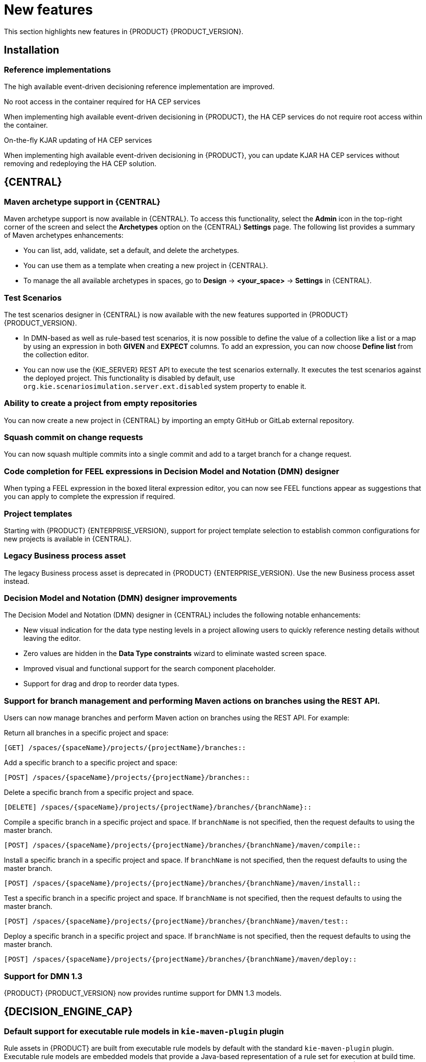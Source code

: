 [id='rn-whats-new-con']
= New features

This section highlights new features in {PRODUCT} {PRODUCT_VERSION}.

== Installation

=== Reference implementations

The high available event-driven decisioning reference implementation are improved.

.No root access in the container required for HA CEP services
When implementing high available event-driven decisioning in {PRODUCT}, the HA CEP services do not require root access within the container.

.On-the-fly KJAR updating of HA CEP services
When implementing high available event-driven decisioning in {PRODUCT}, you can update KJAR HA CEP services without removing and redeploying the HA CEP solution.

== {CENTRAL}

=== Maven archetype support in {CENTRAL}

Maven archetype support is now available in {CENTRAL}. To access this functionality, select the *Admin* icon in the top-right corner of the screen and select the *Archetypes* option on the {CENTRAL} *Settings* page. The following list provides a summary of Maven archetypes enhancements:

* You can list, add, validate, set a default, and delete the archetypes.
* You can use them as a template when creating a new project in {CENTRAL}.
* To manage the all available archetypes in spaces, go to *Design* -> *<your_space>* -> *Settings* in {CENTRAL}.

=== Test Scenarios

The test scenarios designer in {CENTRAL} is now available with the new features supported in {PRODUCT} {PRODUCT_VERSION}.

* In DMN-based as well as rule-based test scenarios, it is now possible to define the value of a collection like a list or a map by using an expression in both *GIVEN* and *EXPECT* columns. To add an expression,  you can now choose *Define list* from the collection editor.
* You can now use the {KIE_SERVER} REST API to execute the test scenarios externally. It executes the test scenarios against the deployed project. This functionality is disabled by default, use `org.kie.scenariosimulation.server.ext.disabled` system property to enable it.

=== Ability to create a project from empty repositories

You can now create a new project in {CENTRAL} by importing an empty GitHub or GitLab external repository.

=== Squash commit on change requests

You can now squash multiple commits into a single commit and add to a target branch for a change request.

ifdef::PAM[]

=== Navigation from subprocess instance to parent process instance using the process instance page in {CENTRAL}

The process instance page in {CENTRAL} is now available with new navigation features for the parent and subprocess instance.

* In the *Instance Details* tab, you can now click the *Parent Process Instance ID* field to navigate to the parent *Instance Details* tab.
* In the *Diagram* tab, you can now see a new menu containing links of the parent process and subprocess to navigate between the subprocess and parent process *Diagram* tab.

endif::PAM[]

=== Code completion for FEEL expressions in Decision Model and Notation (DMN) designer

When typing a FEEL expression in the boxed literal expression editor, you can now see FEEL functions appear as suggestions that you can apply to complete the expression if required.

=== Project templates

Starting with {PRODUCT} {ENTERPRISE_VERSION}, support for project template selection to establish common configurations for new projects is available in {CENTRAL}.

=== Legacy Business process asset

The legacy Business process asset is deprecated in {PRODUCT} {ENTERPRISE_VERSION}. Use the new Business process asset instead.

=== Decision Model and Notation (DMN) designer improvements

The Decision Model and Notation (DMN) designer in {CENTRAL} includes the following notable enhancements:

* New visual indication for the data type nesting levels in a project allowing users to quickly reference nesting details without leaving the editor.
* Zero values are hidden in the *Data Type constraints* wizard to eliminate wasted screen space.
* Improved visual and functional support for the search component placeholder.
* Support for drag and drop to reorder data types.

ifdef::PAM[]

=== New `CaseLogCleanupCommand` command

Starting with {PRODUCT} {ENTERPRISE_VERSION}, support for the `CaseLogCleanupCommand` command to clean up cases based on different parameters.

endif::PAM[]

=== Support for branch management and performing Maven actions on branches using the REST API.

Users can now manage branches and perform Maven action on branches using the REST API. For example:

Return all branches in a specific project and space:
----
[GET] /spaces/{spaceName}/projects/{projectName}/branches::
----

Add a specific branch to a specific project and space:
----
[POST] /spaces/{spaceName}/projects/{projectName}/branches::
----

Delete a specific branch from a specific project and space.
----
[DELETE] /spaces/{spaceName}/projects/{projectName}/branches/{branchName}::
----

Compile a specific branch in a specific project and space. If `branchName` is not specified, then the request defaults to using the master branch.
----
[POST] /spaces/{spaceName}/projects/{projectName}/branches/{branchName}/maven/compile::
----

Install a specific branch in a specific project and space. If `branchName` is not specified, then the request defaults to using the master branch.
----
[POST] /spaces/{spaceName}/projects/{projectName}/branches/{branchName}/maven/install::
----

Test a specific branch in a specific project and space. If `branchName` is not specified, then the request defaults to using the master branch.
----
[POST] /spaces/{spaceName}/projects/{projectName}/branches/{branchName}/maven/test::
----

Deploy a specific branch in a specific project and space. If `branchName` is not specified, then the request defaults to using the master branch.
----
[POST] /spaces/{spaceName}/projects/{projectName}/branches/{branchName}/maven/deploy::
----

=== Support for DMN 1.3

{PRODUCT} {PRODUCT_VERSION} now provides runtime support for DMN 1.3 models.

== {DECISION_ENGINE_CAP}

=== Default support for executable rule models in `kie-maven-plugin` plugin

Rule assets in {PRODUCT} are built from executable rule models by default with the standard `kie-maven-plugin` plugin. Executable rule models are embedded models that provide a Java-based representation of a rule set for execution at build time. The executable model is a more efficient alternative to the standard asset packaging in previous versions of {PRODUCT} and enables KIE containers and KIE bases to be created more quickly, especially when you have large lists of DRL (Drools Rule Language) files and other {PRODUCT} assets.

If you are upgrading to {PRODUCT} {PRODUCT_VERSION} from a previous version of the product and you have not already enabled executable rule models, you must add the required dependency to your existing {PRODUCT} projects so that your rule assets are built from executable models in {PRODUCT} {PRODUCT_VERSION}.

For instructions on enabling executable rule models when upgrading to {PRODUCT} {PRODUCT_VERSION}, see
ifdef::DM,PAM[]
{URL_PATCHING_UPGRADING}#executable-model-upgrading-proc_patching-upgrading[_{PATCHING_UPGRADING}_].
endif::[]
ifdef::DROOLS,JBPM,OP[]
xref:executable-model-upgrading-proc_packaging-deploying[].
endif::[]

For more information about executable rule models, see
ifdef::DM,PAM[]
{URL_PACKAGING_DEPLOYING_PROJECT}#executable-model-con_packaging-deploying[_{PACKAGING_DEPLOYING_PROJECT}_].
endif::[]
ifdef::DROOLS,JBPM,OP[]
xref:executable-model-con_packaging-deploying[].
endif::[]

== Integration

=== Spring Boot applications

Spring Boot applications now provide Spring bean support for the `notificationlistener` class.

== {PLANNER}

=== Added Spring Boot starter

Added Spring Boot starter feature. You can use the Spring Boot starter to avoid common issues with classloading and allows you to use application.properties to overwrite the solver configuration. The `solverConfig.xml` file is no longer required because the starter automatically detects `@PlanningSolution` and `@PlanningEntity` annotations.
The constraint streams API is improved. You can now modify your streams using the `groupBy()` building block.

=== SolverManager

You can use SolverManager as wrapper for one or more Solver instances to simplify planning REST API and other enterprise services. The `solve(…​)` methods differ from the normal `Solver.solve(…​)` method. For example,

* `SolverManager.solve(…​)` schedules a problem for asynchronous solving without blocking the calling thread. This avoids timeout issues of HTTP and other technologies. It returns immediately.
* `SolverManager.solve(…​)` solves multiple planning problems of the same domain, in parallel.

SolverManager supports batch solving and solving that displays the progress to the end-user. For example,
----
public class TimeTableService {
    private SolverManager<TimeTable, Long> solverManager;

    // Returns immediately, ok to expose as a REST service
    public void solve(Long timeTableId) {
        solverManager.solveAndListen(timeTableId,
            // Called once, when solving starts
            this::findById,
            // Called multiple times, for every best solution change
            this::save);
    }
    public TimeTable findById(Long timeTableId) {...}
    public void save(TimeTable timeTable) {...}
    public void stopSolving(Long timeTableId) {
        solverManager.terminateEarly(timeTableId);
    }
}
----

== {OPENSHIFT}

=== Support for Git hooks in operator deployment on {OPENSHIFT}

When deploying {PRODUCT} on {OPENSHIFT} using the operator, you can configure Git hooks to enable interaction between the built in Git repository of {CENTRAL} and other repositories.

=== Support for role mapping in operator deployment on {OPENSHIFT}

When deploying {PRODUCT} on {OPENSHIFT} using the operator and using RH-SSO or LDAP authentication, you can configure role mapping to link roles defined in {PRODUCT} to different roles defined in RH-SSO or LDAP.

ifdef::PAM[]

=== Support for external database drivers in operator deployment on {OPENSHIFT}

When deploying {PRODUCT} on {OPENSHIFT} using the operator and configuring a {KIE_SERVER} to use an external database server, you can configure the use of an Oracle, Sybase, DB2, or MS SQL server.

endif::PAM[]

=== Support for JVM configuration in operator deployment on {OPENSHIFT}

When deploying {PRODUCT} on {OPENSHIFT} using the operator, you can set custom JVM configuration for {CENTRAL} and {KIE_SERVER} pods.

=== Deploying an authoring environment on {OPENSHIFT} without ReadWriteMany support

When deploying {PRODUCT} on {OPENSHIFT}, you can deploy an authoring environment if your {OPENSHIFT} infrastructure does not provision persistent modules that support the ReadWriteMany mode.

=== A single built-in user account for communication between {CENTRAL} and {KIE_SERVER}

{PRODUCT} now uses a single built-in administrative user account for communication between {CENTRAL} and {KIE_SERVER}. You no longer need to configure multiple built-in user accounts.

=== Support for concurrent service deployment on a {KIE_SERVER} in a {PRODUCT} authoring environment on {OPENSHIFT}

If you deploy a {PRODUCT} authoring environment on {OPENSHIFT} 3.x using templates, you can deploy several services on the same {KIE_SERVER} concurrently, without needing to wait for a deployment to complete before you can start the next deployment. This functionality is provided by the *ControllerBasedStartupStrategy* setting that applies to communication between {CENTRAL} and {KIE_SERVER}. You can also enable this strategy when deploying on {OPENSHIFT} 4.x using the operator.

=== Support for deploying {PRODUCT} on {OPENSHIFT} 4.3

Deploying {PRODUCT} using the operator on {OPENSHIFT} 4.3 is now supported.

=== {EAP} version updated to 7.2.6

In {PRODUCT}, images for {OPENSHIFT} the {EAP} version is updated to 7.2.6.
